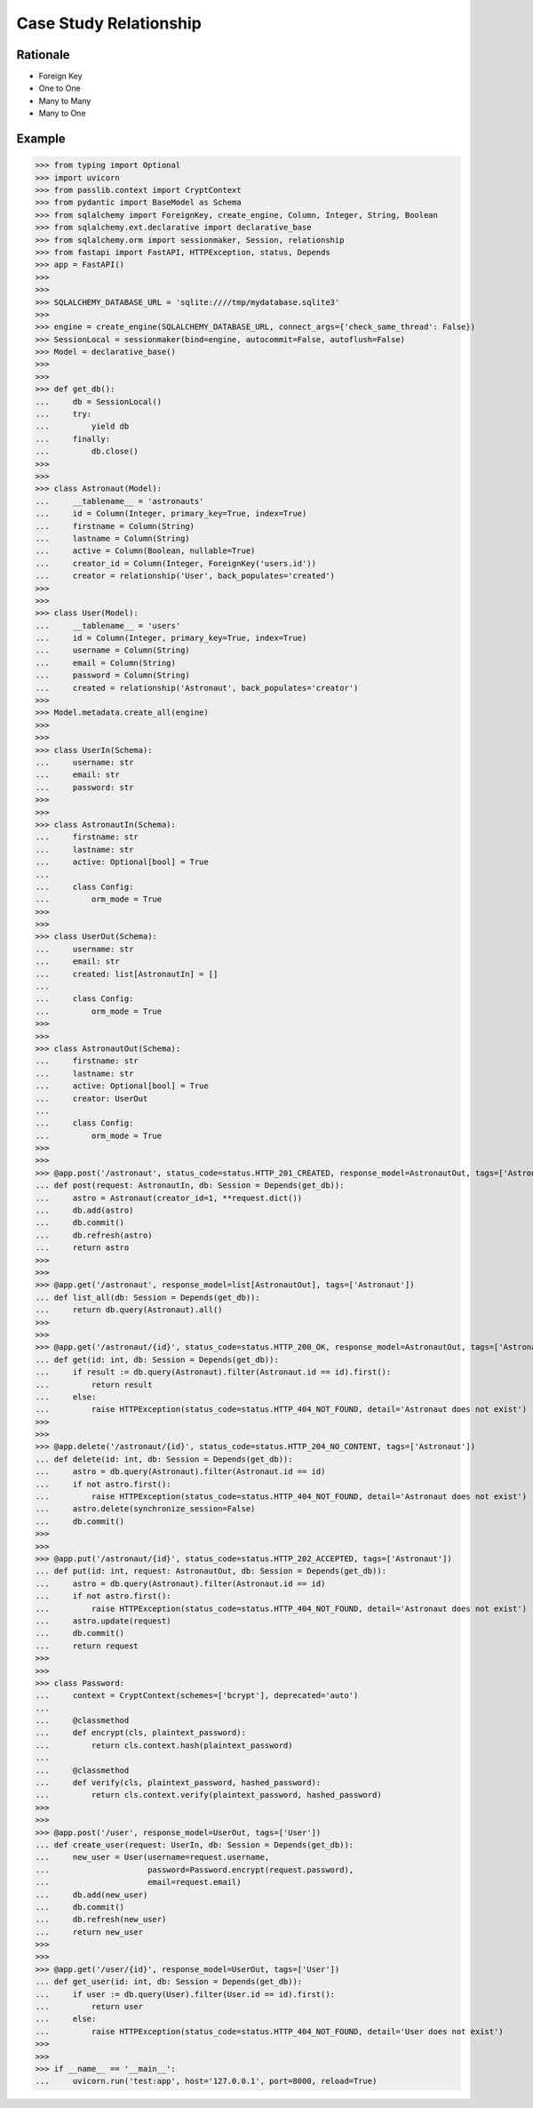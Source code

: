 Case Study Relationship
=======================


Rationale
---------
* Foreign Key
* One to One
* Many to Many
* Many to One


Example
-------
>>> from typing import Optional
>>> import uvicorn
>>> from passlib.context import CryptContext
>>> from pydantic import BaseModel as Schema
>>> from sqlalchemy import ForeignKey, create_engine, Column, Integer, String, Boolean
>>> from sqlalchemy.ext.declarative import declarative_base
>>> from sqlalchemy.orm import sessionmaker, Session, relationship
>>> from fastapi import FastAPI, HTTPException, status, Depends
>>> app = FastAPI()
>>>
>>>
>>> SQLALCHEMY_DATABASE_URL = 'sqlite:////tmp/mydatabase.sqlite3'
>>>
>>> engine = create_engine(SQLALCHEMY_DATABASE_URL, connect_args={'check_same_thread': False})
>>> SessionLocal = sessionmaker(bind=engine, autocommit=False, autoflush=False)
>>> Model = declarative_base()
>>>
>>>
>>> def get_db():
...     db = SessionLocal()
...     try:
...         yield db
...     finally:
...         db.close()
>>>
>>>
>>> class Astronaut(Model):
...     __tablename__ = 'astronauts'
...     id = Column(Integer, primary_key=True, index=True)
...     firstname = Column(String)
...     lastname = Column(String)
...     active = Column(Boolean, nullable=True)
...     creator_id = Column(Integer, ForeignKey('users.id'))
...     creator = relationship('User', back_populates='created')
>>>
>>>
>>> class User(Model):
...     __tablename__ = 'users'
...     id = Column(Integer, primary_key=True, index=True)
...     username = Column(String)
...     email = Column(String)
...     password = Column(String)
...     created = relationship('Astronaut', back_populates='creator')
>>>
>>> Model.metadata.create_all(engine)
>>>
>>>
>>> class UserIn(Schema):
...     username: str
...     email: str
...     password: str
>>>
>>>
>>> class AstronautIn(Schema):
...     firstname: str
...     lastname: str
...     active: Optional[bool] = True
...
...     class Config:
...         orm_mode = True
>>>
>>>
>>> class UserOut(Schema):
...     username: str
...     email: str
...     created: list[AstronautIn] = []
...
...     class Config:
...         orm_mode = True
>>>
>>>
>>> class AstronautOut(Schema):
...     firstname: str
...     lastname: str
...     active: Optional[bool] = True
...     creator: UserOut
...
...     class Config:
...         orm_mode = True
>>>
>>>
>>> @app.post('/astronaut', status_code=status.HTTP_201_CREATED, response_model=AstronautOut, tags=['Astronaut'])
... def post(request: AstronautIn, db: Session = Depends(get_db)):
...     astro = Astronaut(creator_id=1, **request.dict())
...     db.add(astro)
...     db.commit()
...     db.refresh(astro)
...     return astro
>>>
>>>
>>> @app.get('/astronaut', response_model=list[AstronautOut], tags=['Astronaut'])
... def list_all(db: Session = Depends(get_db)):
...     return db.query(Astronaut).all()
>>>
>>>
>>> @app.get('/astronaut/{id}', status_code=status.HTTP_200_OK, response_model=AstronautOut, tags=['Astronaut'])
... def get(id: int, db: Session = Depends(get_db)):
...     if result := db.query(Astronaut).filter(Astronaut.id == id).first():
...         return result
...     else:
...         raise HTTPException(status_code=status.HTTP_404_NOT_FOUND, detail='Astronaut does not exist')
>>>
>>>
>>> @app.delete('/astronaut/{id}', status_code=status.HTTP_204_NO_CONTENT, tags=['Astronaut'])
... def delete(id: int, db: Session = Depends(get_db)):
...     astro = db.query(Astronaut).filter(Astronaut.id == id)
...     if not astro.first():
...         raise HTTPException(status_code=status.HTTP_404_NOT_FOUND, detail='Astronaut does not exist')
...     astro.delete(synchronize_session=False)
...     db.commit()
>>>
>>>
>>> @app.put('/astronaut/{id}', status_code=status.HTTP_202_ACCEPTED, tags=['Astronaut'])
... def put(id: int, request: AstronautOut, db: Session = Depends(get_db)):
...     astro = db.query(Astronaut).filter(Astronaut.id == id)
...     if not astro.first():
...         raise HTTPException(status_code=status.HTTP_404_NOT_FOUND, detail='Astronaut does not exist')
...     astro.update(request)
...     db.commit()
...     return request
>>>
>>>
>>> class Password:
...     context = CryptContext(schemes=['bcrypt'], deprecated='auto')
...
...     @classmethod
...     def encrypt(cls, plaintext_password):
...         return cls.context.hash(plaintext_password)
...
...     @classmethod
...     def verify(cls, plaintext_password, hashed_password):
...         return cls.context.verify(plaintext_password, hashed_password)
>>>
>>>
>>> @app.post('/user', response_model=UserOut, tags=['User'])
... def create_user(request: UserIn, db: Session = Depends(get_db)):
...     new_user = User(username=request.username,
...                     password=Password.encrypt(request.password),
...                     email=request.email)
...     db.add(new_user)
...     db.commit()
...     db.refresh(new_user)
...     return new_user
>>>
>>>
>>> @app.get('/user/{id}', response_model=UserOut, tags=['User'])
... def get_user(id: int, db: Session = Depends(get_db)):
...     if user := db.query(User).filter(User.id == id).first():
...         return user
...     else:
...         raise HTTPException(status_code=status.HTTP_404_NOT_FOUND, detail='User does not exist')
>>>
>>>
>>> if __name__ == '__main__':
...     uvicorn.run('test:app', host='127.0.0.1', port=8000, reload=True)
